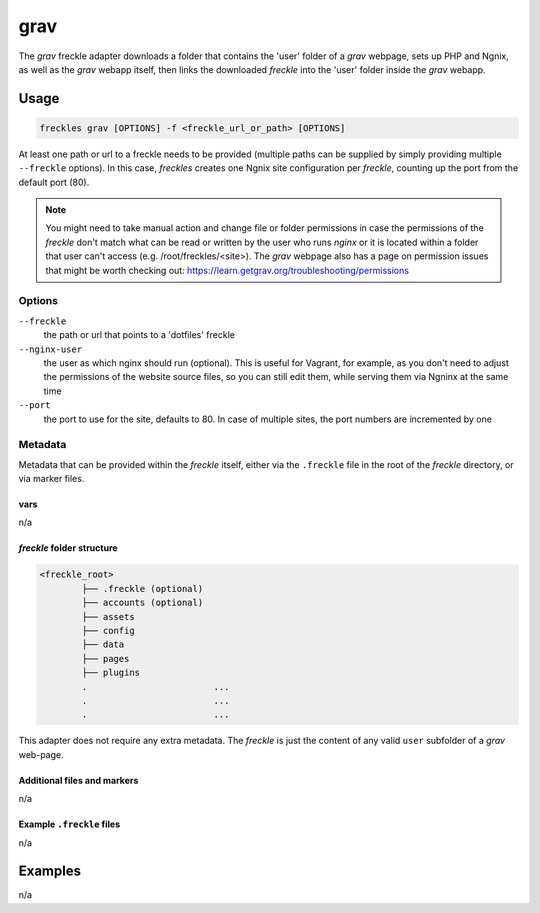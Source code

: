 ####
grav
####

The `grav` freckle adapter downloads a folder that contains the 'user' folder of a *grav* webpage, sets up PHP and Ngnix, as well as the *grav* webapp itself, then links the downloaded *freckle* into the 'user' folder inside the *grav* webapp.


Usage
*****

.. code-block:: console

   freckles grav [OPTIONS] -f <freckle_url_or_path> [OPTIONS]

At least one path or url to a freckle needs to be provided (multiple paths can be supplied by simply providing multiple ``--freckle`` options). In this case, *freckles* creates one Ngnix site configuration per *freckle*, counting up the port from the default port (80).

.. note::

    You might need to take manual action and change file or folder permissions in case the permissions of the *freckle* don't match what can be read or written by the user who runs *nginx* or it is located within a folder that user can't access (e.g. /root/freckles/<site>). The *grav* webpage also has a page on permission issues that might be worth checking out: https://learn.getgrav.org/troubleshooting/permissions

Options
=======

``--freckle``
    the path or url that points to a 'dotfiles' freckle

``--nginx-user``
    the user as which nginx should run (optional). This is useful for Vagrant, for example, as you don't need to adjust the permissions of the website source files, so you can still edit them, while serving them via Ngninx at the same time

``--port``
    the port to use for the site, defaults to 80. In case of multiple sites, the port numbers are incremented by one

Metadata
========

Metadata that can be provided within the *freckle* itself, either via the ``.freckle`` file in the root of the *freckle* directory, or via marker files.



vars
----

n/a

*freckle* folder structure
--------------------------

.. code-block:: console

   <freckle_root>
           ├── .freckle (optional)
           ├── accounts (optional)
           ├── assets
           ├── config
           ├── data
           ├── pages
           ├── plugins
           .                        ...
           .                        ...
           .                        ...


This adapter does not require any extra metadata. The *freckle* is just the content of any valid ``user`` subfolder of a *grav* web-page.

Additional files and markers
----------------------------

n/a


Example ``.freckle`` files
--------------------------

n/a

Examples
********

n/a
